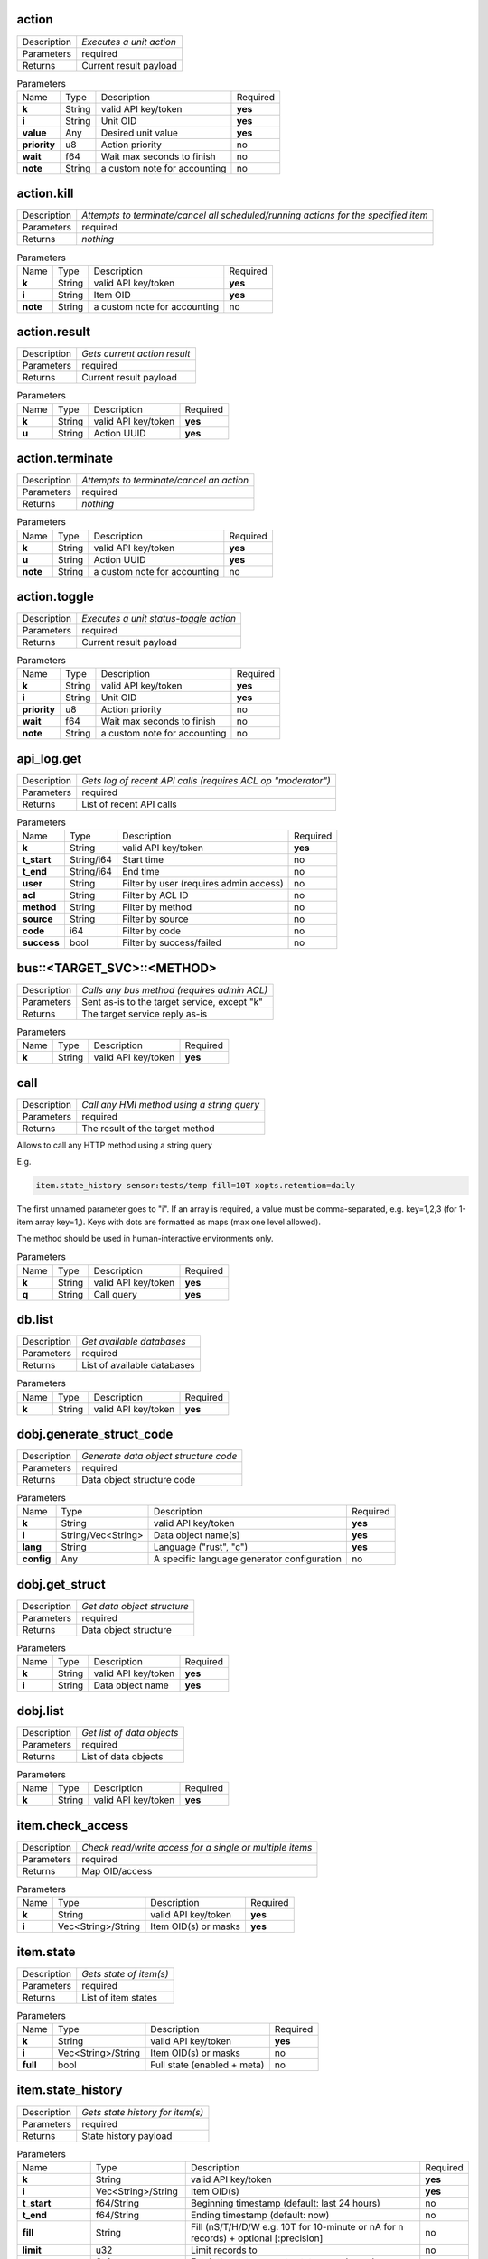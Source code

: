 .. _eva4_hmi_http__action:

action
------

.. list-table::
   :header-rows: 0

   * - Description
     - *Executes a unit action*
   * - Parameters
     - required
   * - Returns
     - Current result payload

.. list-table:: Parameters
   :align: left

   * - Name
     - Type
     - Description
     - Required
   * - **k**
     - String
     - valid API key/token
     - **yes**
   * - **i**
     - String
     - Unit OID
     - **yes**
   * - **value**
     - Any
     - Desired unit value
     - **yes**
   * - **priority**
     - u8
     - Action priority
     - no
   * - **wait**
     - f64
     - Wait max seconds to finish
     - no
   * - **note**
     - String
     - a custom note for accounting
     - no

..  http:example:: curl wget httpie python-requests
    :request: ../../http_api_examples/action.req
    :response: ../../http_api_examples/action.resp


.. _eva4_hmi_http__action.kill:

action.kill
-----------

.. list-table::
   :header-rows: 0

   * - Description
     - *Attempts to terminate/cancel all scheduled/running actions for the specified item*
   * - Parameters
     - required
   * - Returns
     - *nothing*

.. list-table:: Parameters
   :align: left

   * - Name
     - Type
     - Description
     - Required
   * - **k**
     - String
     - valid API key/token
     - **yes**
   * - **i**
     - String
     - Item OID
     - **yes**
   * - **note**
     - String
     - a custom note for accounting
     - no

..  http:example:: curl wget httpie python-requests
    :request: ../../http_api_examples/action.kill.req
    :response: ../../http_api_examples/action.kill.resp


.. _eva4_hmi_http__action.result:

action.result
-------------

.. list-table::
   :header-rows: 0

   * - Description
     - *Gets current action result*
   * - Parameters
     - required
   * - Returns
     - Current result payload

.. list-table:: Parameters
   :align: left

   * - Name
     - Type
     - Description
     - Required
   * - **k**
     - String
     - valid API key/token
     - **yes**
   * - **u**
     - String
     - Action UUID
     - **yes**

..  http:example:: curl wget httpie python-requests
    :request: ../../http_api_examples/action.result.req
    :response: ../../http_api_examples/action.result.resp


.. _eva4_hmi_http__action.terminate:

action.terminate
----------------

.. list-table::
   :header-rows: 0

   * - Description
     - *Attempts to terminate/cancel an action*
   * - Parameters
     - required
   * - Returns
     - *nothing*

.. list-table:: Parameters
   :align: left

   * - Name
     - Type
     - Description
     - Required
   * - **k**
     - String
     - valid API key/token
     - **yes**
   * - **u**
     - String
     - Action UUID
     - **yes**
   * - **note**
     - String
     - a custom note for accounting
     - no

..  http:example:: curl wget httpie python-requests
    :request: ../../http_api_examples/action.terminate.req
    :response: ../../http_api_examples/action.terminate.resp


.. _eva4_hmi_http__action.toggle:

action.toggle
-------------

.. list-table::
   :header-rows: 0

   * - Description
     - *Executes a unit status-toggle action*
   * - Parameters
     - required
   * - Returns
     - Current result payload

.. list-table:: Parameters
   :align: left

   * - Name
     - Type
     - Description
     - Required
   * - **k**
     - String
     - valid API key/token
     - **yes**
   * - **i**
     - String
     - Unit OID
     - **yes**
   * - **priority**
     - u8
     - Action priority
     - no
   * - **wait**
     - f64
     - Wait max seconds to finish
     - no
   * - **note**
     - String
     - a custom note for accounting
     - no

..  http:example:: curl wget httpie python-requests
    :request: ../../http_api_examples/action.toggle.req
    :response: ../../http_api_examples/action.toggle.resp


.. _eva4_hmi_http__api_log.get:

api_log.get
-----------

.. list-table::
   :header-rows: 0

   * - Description
     - *Gets log of recent API calls (requires ACL op "moderator")*
   * - Parameters
     - required
   * - Returns
     - List of recent API calls

.. list-table:: Parameters
   :align: left

   * - Name
     - Type
     - Description
     - Required
   * - **k**
     - String
     - valid API key/token
     - **yes**
   * - **t_start**
     - String/i64
     - Start time
     - no
   * - **t_end**
     - String/i64
     - End time
     - no
   * - **user**
     - String
     - Filter by user (requires admin access)
     - no
   * - **acl**
     - String
     - Filter by ACL ID
     - no
   * - **method**
     - String
     - Filter by method
     - no
   * - **source**
     - String
     - Filter by source
     - no
   * - **code**
     - i64
     - Filter by code
     - no
   * - **success**
     - bool
     - Filter by success/failed
     - no

..  http:example:: curl wget httpie python-requests
    :request: ../../http_api_examples/api_log.get.req
    :response: ../../http_api_examples/api_log.get.resp


.. _eva4_hmi_http__bus__TARGET_SVC__METHOD:

bus::<TARGET_SVC>::<METHOD>
---------------------------

.. list-table::
   :header-rows: 0

   * - Description
     - *Calls any bus method (requires admin ACL)*
   * - Parameters
     - Sent as-is to the target service, except "k"
   * - Returns
     - The target service reply as-is

.. list-table:: Parameters
   :align: left

   * - Name
     - Type
     - Description
     - Required
   * - **k**
     - String
     - valid API key/token
     - **yes**

..  http:example:: curl wget httpie python-requests
    :request: ../../http_api_examples/bus__TARGET_SVC__METHOD.req
    :response: ../../http_api_examples/bus__TARGET_SVC__METHOD.resp


.. _eva4_hmi_http__call:

call
----

.. list-table::
   :header-rows: 0

   * - Description
     - *Call any HMI method using a string query*
   * - Parameters
     - required
   * - Returns
     - The result of the target method

Allows to call any HTTP method using a string query

E.g.

.. code::

  item.state_history sensor:tests/temp fill=10T xopts.retention=daily

The first unnamed parameter goes to "i". If an array is required, a value
must be comma-separated, e.g. key=1,2,3 (for 1-item array key=1,). Keys
with dots are formatted as maps (max one level allowed).

The method should be used in human-interactive environments only.


.. list-table:: Parameters
   :align: left

   * - Name
     - Type
     - Description
     - Required
   * - **k**
     - String
     - valid API key/token
     - **yes**
   * - **q**
     - String
     - Call query
     - **yes**

..  http:example:: curl wget httpie python-requests
    :request: ../../http_api_examples/call.req
    :response: ../../http_api_examples/call.resp


.. _eva4_hmi_http__db.list:

db.list
-------

.. list-table::
   :header-rows: 0

   * - Description
     - *Get available databases*
   * - Parameters
     - required
   * - Returns
     - List of available databases

.. list-table:: Parameters
   :align: left

   * - Name
     - Type
     - Description
     - Required
   * - **k**
     - String
     - valid API key/token
     - **yes**

..  http:example:: curl wget httpie python-requests
    :request: ../../http_api_examples/db.list.req
    :response: ../../http_api_examples/db.list.resp


.. _eva4_hmi_http__dobj.generate_struct_code:

dobj.generate_struct_code
-------------------------

.. list-table::
   :header-rows: 0

   * - Description
     - *Generate data object structure code*
   * - Parameters
     - required
   * - Returns
     - Data object structure code

.. list-table:: Parameters
   :align: left

   * - Name
     - Type
     - Description
     - Required
   * - **k**
     - String
     - valid API key/token
     - **yes**
   * - **i**
     - String/Vec<String>
     - Data object name(s)
     - **yes**
   * - **lang**
     - String
     - Language ("rust", "c")
     - **yes**
   * - **config**
     - Any
     - A specific language generator configuration
     - no

..  http:example:: curl wget httpie python-requests
    :request: ../../http_api_examples/dobj.generate_struct_code.req
    :response: ../../http_api_examples/dobj.generate_struct_code.resp


.. _eva4_hmi_http__dobj.get_struct:

dobj.get_struct
---------------

.. list-table::
   :header-rows: 0

   * - Description
     - *Get data object structure*
   * - Parameters
     - required
   * - Returns
     - Data object structure

.. list-table:: Parameters
   :align: left

   * - Name
     - Type
     - Description
     - Required
   * - **k**
     - String
     - valid API key/token
     - **yes**
   * - **i**
     - String
     - Data object name
     - **yes**

..  http:example:: curl wget httpie python-requests
    :request: ../../http_api_examples/dobj.get_struct.req
    :response: ../../http_api_examples/dobj.get_struct.resp


.. _eva4_hmi_http__dobj.list:

dobj.list
---------

.. list-table::
   :header-rows: 0

   * - Description
     - *Get list of data objects*
   * - Parameters
     - required
   * - Returns
     - List of data objects

.. list-table:: Parameters
   :align: left

   * - Name
     - Type
     - Description
     - Required
   * - **k**
     - String
     - valid API key/token
     - **yes**

..  http:example:: curl wget httpie python-requests
    :request: ../../http_api_examples/dobj.list.req
    :response: ../../http_api_examples/dobj.list.resp


.. _eva4_hmi_http__item.check_access:

item.check_access
-----------------

.. list-table::
   :header-rows: 0

   * - Description
     - *Check read/write access for a single or multiple items*
   * - Parameters
     - required
   * - Returns
     - Map OID/access

.. list-table:: Parameters
   :align: left

   * - Name
     - Type
     - Description
     - Required
   * - **k**
     - String
     - valid API key/token
     - **yes**
   * - **i**
     - Vec<String>/String
     - Item OID(s) or masks
     - **yes**

..  http:example:: curl wget httpie python-requests
    :request: ../../http_api_examples/item.check_access.req
    :response: ../../http_api_examples/item.check_access.resp


.. _eva4_hmi_http__item.state:

item.state
----------

.. list-table::
   :header-rows: 0

   * - Description
     - *Gets state of item(s)*
   * - Parameters
     - required
   * - Returns
     - List of item states

.. list-table:: Parameters
   :align: left

   * - Name
     - Type
     - Description
     - Required
   * - **k**
     - String
     - valid API key/token
     - **yes**
   * - **i**
     - Vec<String>/String
     - Item OID(s) or masks
     - no
   * - **full**
     - bool
     - Full state (enabled + meta)
     - no

..  http:example:: curl wget httpie python-requests
    :request: ../../http_api_examples/item.state.req
    :response: ../../http_api_examples/item.state.resp


.. _eva4_hmi_http__item.state_history:

item.state_history
------------------

.. list-table::
   :header-rows: 0

   * - Description
     - *Gets state history for item(s)*
   * - Parameters
     - required
   * - Returns
     - State history payload

.. list-table:: Parameters
   :align: left

   * - Name
     - Type
     - Description
     - Required
   * - **k**
     - String
     - valid API key/token
     - **yes**
   * - **i**
     - Vec<String>/String
     - Item OID(s)
     - **yes**
   * - **t_start**
     - f64/String
     - Beginning timestamp (default: last 24 hours)
     - no
   * - **t_end**
     - f64/String
     - Ending timestamp (default: now)
     - no
   * - **fill**
     - String
     - Fill (nS/T/H/D/W e.g. 10T for 10-minute or nA for n records) + optional [:precision]
     - no
   * - **limit**
     - u32
     - Limit records to
     - no
   * - **prop**
     - String
     - Fetch the state property status or value only
     - no
   * - **xopts**
     - Map<String, String>
     - Extra options, depending on database type
     - no
   * - **database**
     - String
     - DB svc to get history from, w/o "eva.db." pfx (def: specified in default_db)
     - no
   * - **output_format**
     - String
     - "list" or "dict"
     - no

..  http:example:: curl wget httpie python-requests
    :request: ../../http_api_examples/item.state_history.req
    :response: ../../http_api_examples/item.state_history.resp


.. _eva4_hmi_http__item.state_log:

item.state_log
--------------

.. list-table::
   :header-rows: 0

   * - Description
     - *Gets state log for item(s)*
   * - Parameters
     - required
   * - Returns
     - State log payload

.. list-table:: Parameters
   :align: left

   * - Name
     - Type
     - Description
     - Required
   * - **k**
     - String
     - valid API key/token
     - **yes**
   * - **i**
     - String
     - Item OID/Mask
     - **yes**
   * - **t_start**
     - f64/String
     - Beginning timestamp (default: last 24 hours)
     - no
   * - **t_end/String**
     - f64
     - Ending timestamp (default: now)
     - no
   * - **limit**
     - u32
     - Limit records to
     - no
   * - **xopts**
     - Map<String, String>
     - Extra options, depending on database type
     - no
   * - **database**
     - String
     - DB svc to get history from, w/o "eva.db." pfx (def: specified in default_db)
     - no

..  http:example:: curl wget httpie python-requests
    :request: ../../http_api_examples/item.state_log.req
    :response: ../../http_api_examples/item.state_log.resp


.. _eva4_hmi_http__log.get:

log.get
-------

.. list-table::
   :header-rows: 0

   * - Description
     - *Gets memory logger log records, requires log allow in ACL*
   * - Parameters
     - required
   * - Returns
     - List of log records

.. list-table:: Parameters
   :align: left

   * - Name
     - Type
     - Description
     - Required
   * - **k**
     - String
     - valid API key/token
     - **yes**
   * - **level**
     - String/u8
     - Log level (trace, debug, info, warn, error)
     - no
   * - **time**
     - u32
     - Recent entries, N seconds before now
     - no
   * - **limit**
     - u32
     - Limit records to
     - no
   * - **module**
     - String
     - Filter by module
     - no
   * - **rx**
     - String
     - Filter by regex in message
     - no
   * - **msg**
     - String
     - message filter substring
     - no

..  http:example:: curl wget httpie python-requests
    :request: ../../http_api_examples/log.get.req
    :response: ../../http_api_examples/log.get.resp


.. _eva4_hmi_http__login:

login
-----

.. list-table::
   :header-rows: 0

   * - Description
     - *Login and obtain session token (read-write)*
   * - Parameters
     - required
   * - Returns
     - Token information payload

* if no params are given, the method attempts to login user using basic
  auth or x-auth-key header

* if k parameter is given, the method attempts to authenticate API key and
  create a temporary token for it. In ACI and API call logs requests are
  marked as user=.key_id

* if user and password are set, the method attempts to login user
  using the provided credentials

* if token is set, the method returns token information

* if both user, password and token are set, the method switches the token
  in read-write mode


.. list-table:: Parameters
   :align: left

   * - Name
     - Type
     - Description
     - Required
   * - **user**
     - String
     - User login
     - no
   * - **password**
     - String
     - User password (plain)
     - no
   * - **token**
     - String
     - User token
     - no
   * - **k**
     - String
     - API key
     - no
   * - **xopts**
     - Map<String, Any>
     - Extra auth ptions
     - no

..  http:example:: curl wget httpie python-requests
    :request: ../../http_api_examples/login.req
    :response: ../../http_api_examples/login.resp


.. _eva4_hmi_http__logout:

logout
------

.. list-table::
   :header-rows: 0

   * - Description
     - *Ends the user session and destroys the token*
   * - Parameters
     - required
   * - Returns
     - always no error, even if the token does not exist

.. list-table:: Parameters
   :align: left

   * - Name
     - Type
     - Description
     - Required
   * - **token**
     - String
     - User token
     - **yes**

..  http:example:: curl wget httpie python-requests
    :request: ../../http_api_examples/logout.req
    :response: ../../http_api_examples/logout.resp


.. _eva4_hmi_http__lvar.clear:

lvar.clear
----------

.. list-table::
   :header-rows: 0

   * - Description
     - *Sets lvar status to 0*
   * - Parameters
     - required
   * - Returns
     - *nothing*

.. list-table:: Parameters
   :align: left

   * - Name
     - Type
     - Description
     - Required
   * - **k**
     - String
     - valid API key/token
     - **yes**
   * - **i**
     - String
     - Lvar OID
     - **yes**
   * - **note**
     - String
     - a custom note for accounting
     - no

..  http:example:: curl wget httpie python-requests
    :request: ../../http_api_examples/lvar.clear.req
    :response: ../../http_api_examples/lvar.clear.resp


.. _eva4_hmi_http__lvar.decr:

lvar.decr
---------

.. list-table::
   :header-rows: 0

   * - Description
     - *Decrements lvar value by 1*
   * - Parameters
     - required
   * - Returns
     - New lvar value

.. list-table:: Parameters
   :align: left

   * - Name
     - Type
     - Description
     - Required
   * - **k**
     - String
     - valid API key/token
     - **yes**
   * - **i**
     - String
     - Lvar OID
     - **yes**
   * - **note**
     - String
     - a custom note for accounting
     - no

..  http:example:: curl wget httpie python-requests
    :request: ../../http_api_examples/lvar.decr.req
    :response: ../../http_api_examples/lvar.decr.resp


.. _eva4_hmi_http__lvar.incr:

lvar.incr
---------

.. list-table::
   :header-rows: 0

   * - Description
     - *Increments lvar value by 1*
   * - Parameters
     - required
   * - Returns
     - New lvar value

.. list-table:: Parameters
   :align: left

   * - Name
     - Type
     - Description
     - Required
   * - **k**
     - String
     - valid API key/token
     - **yes**
   * - **i**
     - String
     - Lvar OID
     - **yes**
   * - **note**
     - String
     - a custom note for accounting
     - no

..  http:example:: curl wget httpie python-requests
    :request: ../../http_api_examples/lvar.incr.req
    :response: ../../http_api_examples/lvar.incr.resp


.. _eva4_hmi_http__lvar.reset:

lvar.reset
----------

.. list-table::
   :header-rows: 0

   * - Description
     - *Sets lvar status to 1*
   * - Parameters
     - required
   * - Returns
     - *nothing*

.. list-table:: Parameters
   :align: left

   * - Name
     - Type
     - Description
     - Required
   * - **k**
     - String
     - valid API key/token
     - **yes**
   * - **i**
     - String
     - Lvar OID
     - **yes**
   * - **note**
     - String
     - a custom note for accounting
     - no

..  http:example:: curl wget httpie python-requests
    :request: ../../http_api_examples/lvar.reset.req
    :response: ../../http_api_examples/lvar.reset.resp


.. _eva4_hmi_http__lvar.set:

lvar.set
--------

.. list-table::
   :header-rows: 0

   * - Description
     - *Sets lvar status/value*
   * - Parameters
     - required
   * - Returns
     - *nothing*

.. list-table:: Parameters
   :align: left

   * - Name
     - Type
     - Description
     - Required
   * - **k**
     - String
     - valid API key/token
     - **yes**
   * - **i**
     - String
     - Lvar OID
     - **yes**
   * - **status**
     - i16
     - Desired status
     - no
   * - **value**
     - Any
     - Desired value
     - no
   * - **note**
     - String
     - a custom note for accounting
     - no

..  http:example:: curl wget httpie python-requests
    :request: ../../http_api_examples/lvar.set.req
    :response: ../../http_api_examples/lvar.set.resp


.. _eva4_hmi_http__lvar.toggle:

lvar.toggle
-----------

.. list-table::
   :header-rows: 0

   * - Description
     - *Toggles lvar status between 0 and 1*
   * - Parameters
     - required
   * - Returns
     - *nothing*

.. list-table:: Parameters
   :align: left

   * - Name
     - Type
     - Description
     - Required
   * - **k**
     - String
     - valid API key/token
     - **yes**
   * - **i**
     - String
     - Lvar OID
     - **yes**
   * - **note**
     - String
     - a custom note for accounting
     - no

..  http:example:: curl wget httpie python-requests
    :request: ../../http_api_examples/lvar.toggle.req
    :response: ../../http_api_examples/lvar.toggle.resp


.. _eva4_hmi_http__ping:

ping
----

.. list-table::
   :header-rows: 0

   * - Description
     - *Pings the back-end, prolongs the session*
   * - Parameters
     - required
   * - Returns
     - Nothing

.. list-table:: Parameters
   :align: left

   * - Name
     - Type
     - Description
     - Required
   * - **k**
     - String
     - valid API key/token
     - **yes**

..  http:example:: curl wget httpie python-requests
    :request: ../../http_api_examples/ping.req
    :response: ../../http_api_examples/ping.resp


.. _eva4_hmi_http__profile.get_field:

profile.get_field
-----------------

.. list-table::
   :header-rows: 0

   * - Description
     - *Set user profile field*
   * - Parameters
     - required
   * - Returns
     - *nothing*

.. list-table:: Parameters
   :align: left

   * - Name
     - Type
     - Description
     - Required
   * - **k**
     - String
     - valid API key/token
     - **yes**
   * - **field**
     - String
     - Field name (email)
     - **yes**

..  http:example:: curl wget httpie python-requests
    :request: ../../http_api_examples/profile.get_field.req
    :response: ../../http_api_examples/profile.get_field.resp


.. _eva4_hmi_http__profile.set_field:

profile.set_field
-----------------

.. list-table::
   :header-rows: 0

   * - Description
     - *Set user profile field*
   * - Parameters
     - required
   * - Returns
     - *nothing*

.. list-table:: Parameters
   :align: left

   * - Name
     - Type
     - Description
     - Required
   * - **k**
     - String
     - valid API key/token
     - **yes**
   * - **field**
     - String
     - Field name (email)
     - **yes**
   * - **value**
     - Any
     - Field value
     - **yes**

..  http:example:: curl wget httpie python-requests
    :request: ../../http_api_examples/profile.set_field.req
    :response: ../../http_api_examples/profile.set_field.resp


.. _eva4_hmi_http__pvt.get:

pvt.get
-------

.. list-table::
   :header-rows: 0

   * - Description
     - *Get contents of a file in pvt (text)*
   * - Parameters
     - required
   * - Returns
     - File content

.. list-table:: Parameters
   :align: left

   * - Name
     - Type
     - Description
     - Required
   * - **k**
     - String
     - valid API key/token
     - **yes**
   * - **path**
     - String
     - Relative path
     - **yes**

..  http:example:: curl wget httpie python-requests
    :request: ../../http_api_examples/pvt.get.req
    :response: ../../http_api_examples/pvt.get.resp


.. _eva4_hmi_http__pvt.list:

pvt.list
--------

.. list-table::
   :header-rows: 0

   * - Description
     - *List entries in pvt*
   * - Parameters
     - required
   * - Returns
     - List of available files and folders

.. list-table:: Parameters
   :align: left

   * - Name
     - Type
     - Description
     - Required
   * - **k**
     - String
     - valid API key/token
     - **yes**
   * - **path**
     - String
     - Relative path
     - **yes**
   * - **masks**
     - String/Vec<String>
     - file masks
     - no
   * - **kind**
     - String
     - file, dir or any
     - no
   * - **recursive**
     - bool
     - recursive listing
     - no

..  http:example:: curl wget httpie python-requests
    :request: ../../http_api_examples/pvt.list.req
    :response: ../../http_api_examples/pvt.list.resp


.. _eva4_hmi_http__pvt.put:

pvt.put
-------

.. list-table::
   :header-rows: 0

   * - Description
     - *Puts contents of a file in pvt (text)*
   * - Parameters
     - required
   * - Returns
     - *nothing*

.. list-table:: Parameters
   :align: left

   * - Name
     - Type
     - Description
     - Required
   * - **k**
     - String
     - valid API key/token
     - **yes**
   * - **path**
     - String
     - Relative path
     - **yes**
   * - **content**
     - String
     - File content
     - **yes**

..  http:example:: curl wget httpie python-requests
    :request: ../../http_api_examples/pvt.put.req
    :response: ../../http_api_examples/pvt.put.resp


.. _eva4_hmi_http__pvt.unlink:

pvt.unlink
----------

.. list-table::
   :header-rows: 0

   * - Description
     - *Deletes a file in pvt*
   * - Parameters
     - required
   * - Returns
     - *nothing*

.. list-table:: Parameters
   :align: left

   * - Name
     - Type
     - Description
     - Required
   * - **k**
     - String
     - valid API key/token
     - **yes**
   * - **path**
     - String
     - Relative path
     - **yes**

..  http:example:: curl wget httpie python-requests
    :request: ../../http_api_examples/pvt.unlink.req
    :response: ../../http_api_examples/pvt.unlink.resp


.. _eva4_hmi_http__run:

run
---

.. list-table::
   :header-rows: 0

   * - Description
     - *Executes a lmacro action*
   * - Parameters
     - required
   * - Returns
     - Current result payload

.. list-table:: Parameters
   :align: left

   * - Name
     - Type
     - Description
     - Required
   * - **k**
     - String
     - valid API key/token
     - **yes**
   * - **i**
     - String
     - Lmacro OID
     - **yes**
   * - **args**
     - Vec<Any>
     - Arguments
     - **yes**
   * - **kwargs**
     - Map<String, Any>
     - Keyword arguments
     - no
   * - **priority**
     - u8
     - Action priority
     - no
   * - **wait**
     - f64
     - Wait max seconds to finish
     - no
   * - **note**
     - String
     - a custom note for accounting
     - no

..  http:example:: curl wget httpie python-requests
    :request: ../../http_api_examples/run.req
    :response: ../../http_api_examples/run.resp


.. _eva4_hmi_http__session.list_neighbors:

session.list_neighbors
----------------------

.. list-table::
   :header-rows: 0

   * - Description
     - *List all logged in users (if allowed)*
   * - Parameters
     - required
   * - Returns
     - List of logged in users

.. list-table:: Parameters
   :align: left

   * - Name
     - Type
     - Description
     - Required
   * - **k**
     - String
     - valid API key/token
     - **yes**

..  http:example:: curl wget httpie python-requests
    :request: ../../http_api_examples/session.list_neighbors.req
    :response: ../../http_api_examples/session.list_neighbors.resp


.. _eva4_hmi_http__session.set_readonly:

session.set_readonly
--------------------

.. list-table::
   :header-rows: 0

   * - Description
     - *Set the current session token read-only*
   * - Parameters
     - required
   * - Returns
     - *nothing*

To switch back to normal (read/write) session, either call "login" method
to create a new session, or call it with user+password+a params to keep the
current one.


.. list-table:: Parameters
   :align: left

   * - Name
     - Type
     - Description
     - Required
   * - **k**
     - String
     - valid API key/token
     - **yes**

..  http:example:: curl wget httpie python-requests
    :request: ../../http_api_examples/session.set_readonly.req
    :response: ../../http_api_examples/session.set_readonly.resp


.. _eva4_hmi_http__set_password:

set_password
------------

.. list-table::
   :header-rows: 0

   * - Description
     - *Changes the current password (user must be logged in and session token used)*
   * - Parameters
     - required
   * - Returns
     - if the password has been changed, the session is dropped and the user must re-login

.. list-table:: Parameters
   :align: left

   * - Name
     - Type
     - Description
     - Required
   * - **k**
     - String
     - valid API key/token
     - **yes**
   * - **current_password**
     - String
     - Current user's password
     - **yes**
   * - **password**
     - String
     - New user's password
     - **yes**

..  http:example:: curl wget httpie python-requests
    :request: ../../http_api_examples/set_password.req
    :response: ../../http_api_examples/set_password.resp


.. _eva4_hmi_http__test:

test
----

.. list-table::
   :header-rows: 0

   * - Description
     - *Tests the node and HMI svc, returns system info*
   * - Parameters
     - required
   * - Returns
     - System info (struct)

.. list-table:: Parameters
   :align: left

   * - Name
     - Type
     - Description
     - Required
   * - **k**
     - String
     - valid API key/token
     - **yes**

..  http:example:: curl wget httpie python-requests
    :request: ../../http_api_examples/test.req
    :response: ../../http_api_examples/test.resp


.. _eva4_hmi_http__user_data.delete:

user_data.delete
----------------

.. list-table::
   :header-rows: 0

   * - Description
     - *Delete user data*
   * - Parameters
     - required
   * - Returns
     - *nothing*

.. list-table:: Parameters
   :align: left

   * - Name
     - Type
     - Description
     - Required
   * - **k**
     - String
     - valid API key/token
     - **yes**
   * - **key**
     - String
     - field key
     - **yes**

..  http:example:: curl wget httpie python-requests
    :request: ../../http_api_examples/user_data.delete.req
    :response: ../../http_api_examples/user_data.delete.resp


.. _eva4_hmi_http__user_data.get:

user_data.get
-------------

.. list-table::
   :header-rows: 0

   * - Description
     - *Get user data*
   * - Parameters
     - required
   * - Returns
     - User data field value

.. list-table:: Parameters
   :align: left

   * - Name
     - Type
     - Description
     - Required
   * - **k**
     - String
     - valid API key/token
     - **yes**
   * - **key**
     - String
     - field key
     - **yes**

..  http:example:: curl wget httpie python-requests
    :request: ../../http_api_examples/user_data.get.req
    :response: ../../http_api_examples/user_data.get.resp


.. _eva4_hmi_http__user_data.set:

user_data.set
-------------

.. list-table::
   :header-rows: 0

   * - Description
     - *Set user data*
   * - Parameters
     - required
   * - Returns
     - *nothing*

.. list-table:: Parameters
   :align: left

   * - Name
     - Type
     - Description
     - Required
   * - **k**
     - String
     - valid API key/token
     - **yes**
   * - **key**
     - String
     - field key
     - **yes**
   * - **value**
     - any
     - field value
     - **yes**

..  http:example:: curl wget httpie python-requests
    :request: ../../http_api_examples/user_data.set.req
    :response: ../../http_api_examples/user_data.set.resp


.. _eva4_hmi_http__x__TARGET_SVC__METHOD:

x::<TARGET_SVC>::<METHOD>
-------------------------

.. list-table::
   :header-rows: 0

   * - Description
     - *Calls "x" service method*
   * - Parameters
     - Sent as-is to the target service, except "k"
   * - Returns
     - *nothing*

Allows to extend HTTP API with custom functions.

Similar to the admin bus call, but does not check ACL/permissions. The
target service MUST implement "x" EAPI method and check ACL/permissions by
itself.

The target service gets the following parameters payload:

======  ======  =============================
Name    Type    Description
======  ======  =============================
method  String  sub-method 
params  Any     call params as-is, except "k"
aci     Struct  call ACI
acl     Struct  call ACL
======  ======  =============================


.. list-table:: Parameters
   :align: left

   * - Name
     - Type
     - Description
     - Required
   * - **k**
     - String
     - valid API key/token
     - **yes**

..  http:example:: curl wget httpie python-requests
    :request: ../../http_api_examples/x__TARGET_SVC__METHOD.req
    :response: ../../http_api_examples/x__TARGET_SVC__METHOD.resp


